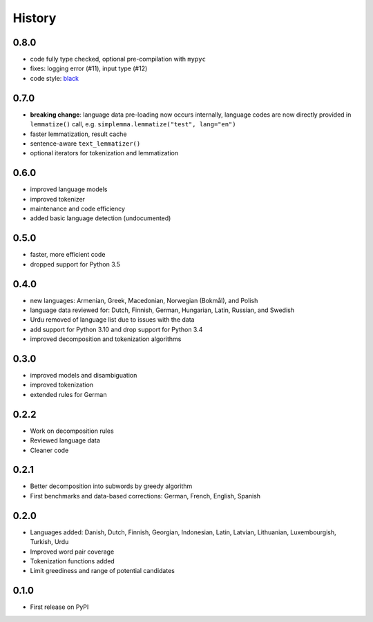 =======
History
=======


0.8.0
-----

* code fully type checked, optional pre-compilation with ``mypyc``
* fixes: logging error (#11), input type (#12)
* code style: `black <https://github.com/psf/black>`_


0.7.0
-----

* **breaking change**: language data pre-loading now occurs internally, language codes are now directly provided in ``lemmatize()`` call, e.g. ``simplemma.lemmatize("test", lang="en")``
* faster lemmatization, result cache
* sentence-aware ``text_lemmatizer()``
* optional iterators for tokenization and lemmatization


0.6.0
-----

* improved language models
* improved tokenizer
* maintenance and code efficiency
* added basic language detection (undocumented)


0.5.0
-----

* faster, more efficient code
* dropped support for Python 3.5


0.4.0
-----

* new languages: Armenian, Greek, Macedonian, Norwegian (Bokmål), and Polish
* language data reviewed for: Dutch, Finnish, German, Hungarian, Latin, Russian, and Swedish
* Urdu removed of language list due to issues with the data
* add support for Python 3.10 and drop support for Python 3.4
* improved decomposition and tokenization algorithms


0.3.0
-----

* improved models and disambiguation
* improved tokenization
* extended rules for German


0.2.2
-----

* Work on decomposition rules
* Reviewed language data
* Cleaner code


0.2.1
-----

* Better decomposition into subwords by greedy algorithm
* First benchmarks and data-based corrections: German, French, English, Spanish


0.2.0
-----

* Languages added: Danish, Dutch, Finnish, Georgian, Indonesian, Latin, Latvian, Lithuanian, Luxembourgish, Turkish, Urdu
* Improved word pair coverage
* Tokenization functions added
* Limit greediness and range of potential candidates


0.1.0
-----

* First release on PyPI
